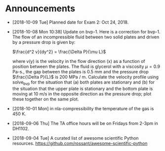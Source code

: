 #+OPTIONS: toc:nil
* Announcements

- [2018-10-09 Tue] Planned date for Exam 2: Oct 24, 2018.

- [2018-10-08 Mon 10:38] Update on bvp-1. Here is a correction for bvp-1.
  The flow of an incompressible fluid between two solid plates and driven by a pressure drop is given by:

  $\frac{d^2 v}{dy^2} = \frac{\Delta P}{\mu L}$

  where v(y) is the velocity in the flow direction (x) as a function of position
  between the plates. The fluid is glycerol with a viscosity $\mu = 0.9$ Pa-s.,
  the gap between the plates is 0.5 mm and the pressure drop $\frac{\Delta
  P}{L}$ is 200 MPa / m. Calculate the velocity profile using solve_bvp for the
  situation that (a) both plates are stationary and (b) for the situation that
  the upper plate is stationary and the bottom plate is moving at 10 m/s in the
  opposite direction as the pressure drop; plot these together on the same plot.

- [2018-10-01 Mon] in nla-compressibility the temperature of the gas is 450 K.

- [2018-09-06 Thu] The TA office hours will be on Fridays from 2-3pm in DH1102.

- [2018-09-04 Tue] A curated list of awesome scientific Python resources. https://github.com/rossant/awesome-scientific-python

* build                                                            :noexport:
#+OPTIONS: tex:dvipng

#+BEGIN_SRC emacs-lisp
(with-current-buffer (find-file-noselect (org-html-export-to-html nil nil t t))
  (goto-char (point-min))
  (while (re-search-forward "<img src=\"\\([^\"]*?\\)\" alt=[^>]*?/>" nil t)
    (let* ((img (match-string 1))
	   (b64 (with-temp-buffer
		  (save-match-data
		    (insert-file-contents img)
		    (base64-encode-string (buffer-string))))))

      (replace-match (format "<img src=\"data:image/png;base64,%s\"" b64)))
    (save-buffer)))
#+END_SRC

#+RESULTS:
